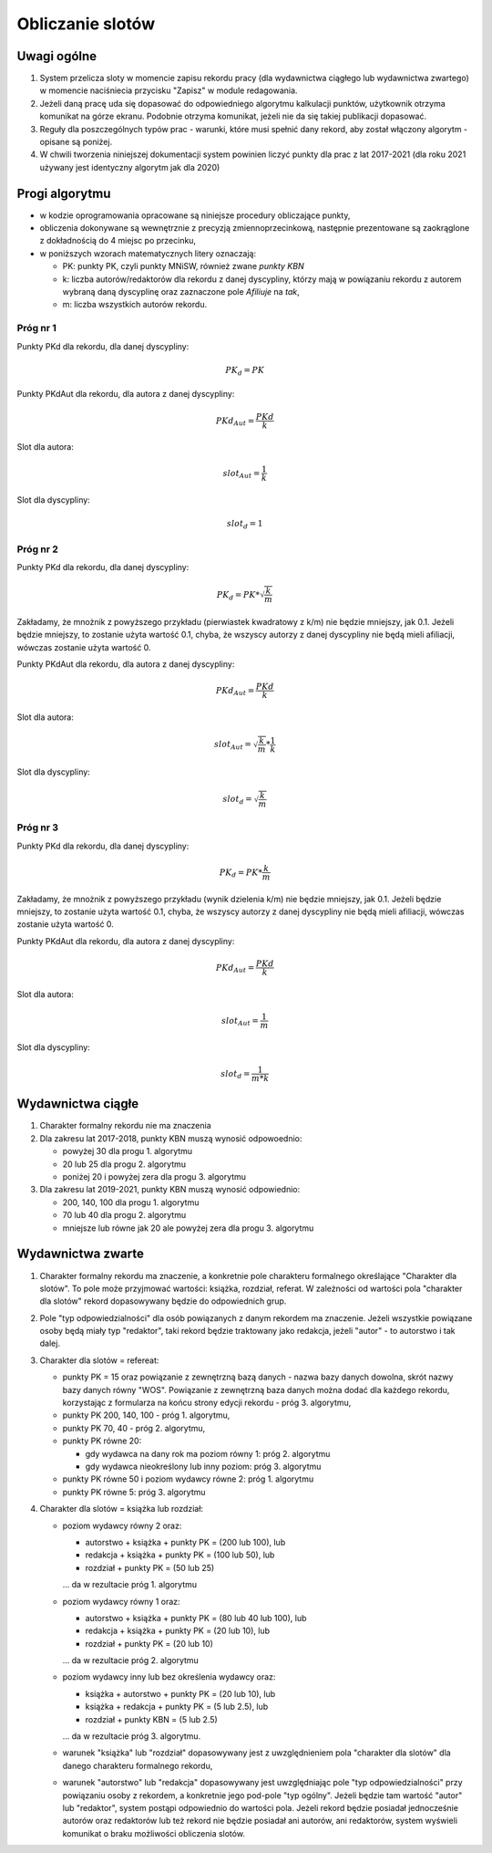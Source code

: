 Obliczanie slotów
=================

Uwagi ogólne
------------

#. System przelicza sloty w momencie zapisu rekordu pracy (dla wydawnictwa ciągłego
   lub wydawnictwa zwartego) w momencie naciśniecia przycisku "Zapisz" w module redagowania.

#. Jeżeli daną pracę uda się dopasować do odpowiedniego algorytmu kalkulacji punktów,
   użytkownik otrzyma komunikat na górze ekranu. Podobnie otrzyma komunikat, jeżeli nie da
   się takiej publikacji dopasować.

#. Reguły dla poszczególnych typów prac - warunki, które musi spełnić dany rekord, aby
   został włączony algorytm - opisane są poniżej.

#. W chwili tworzenia niniejszej dokumentacji system powinien liczyć punkty dla prac
   z lat 2017-2021 (dla roku 2021 używany jest identyczny algorytm jak dla 2020)

Progi algorytmu
---------------

* w kodzie oprogramowania opracowane są niniejsze procedury obliczające punkty,

* obliczenia dokonywane są wewnętrznie z precyzją zmiennoprzecinkową, następnie
  prezentowane są zaokrąglone z dokładnością do 4 miejsc po przecinku,

* w poniższych wzorach matematycznych litery oznaczają:

  - PK: punkty PK, czyli punkty MNiSW, również zwane *punkty KBN*
  - k: liczba autorów/redaktorów dla rekordu z danej dyscypliny, którzy mają w powiązaniu rekordu
    z autorem wybraną daną dyscyplinę oraz zaznaczone pole *Afiliuje* na *tak*,
  - m: liczba wszystkich autorów rekordu.

Próg nr 1
~~~~~~~~~

Punkty PKd dla rekordu, dla danej dyscypliny:

.. math::

   PK_{d} = PK

Punkty PKdAut dla rekordu, dla autora z danej dyscypliny:

.. math::

   PKd_{Aut} = \frac{ PKd}{k}

Slot dla autora:

.. math::

   slot_{Aut} = \frac {1}{k}

Slot dla dyscypliny:

.. math::

   slot_{d} = 1

Próg nr 2
~~~~~~~~~

Punkty PKd dla rekordu, dla danej dyscypliny:

.. math::

   PK_{d} = PK * \sqrt  { \frac{k}{m} }

Zakładamy, że mnożnik z powyższego przykładu (pierwiastek kwadratowy z k/m) nie będzie mniejszy, jak 0.1. Jeżeli będzie mniejszy,
to zostanie użyta wartość 0.1, chyba, że wszyscy autorzy z danej dyscypliny nie będą mieli afiliacji, wówczas zostanie użyta
wartość 0.

Punkty PKdAut dla rekordu, dla autora z danej dyscypliny:

.. math::

   PKd_{Aut} = \frac{ PKd}{k}

Slot dla autora:

.. math::

   slot_{Aut} = \sqrt  { \frac{k}{m} } * \frac {1}{k}

Slot dla dyscypliny:

.. math::

   slot_{d} = \sqrt  { \frac{k}{m} }

Próg nr 3
~~~~~~~~~

Punkty PKd dla rekordu, dla danej dyscypliny:

.. math::

   PK_{d} = PK * \frac{k}{m}

Zakładamy, że mnożnik z powyższego przykładu (wynik dzielenia k/m) nie będzie mniejszy, jak 0.1. Jeżeli będzie mniejszy,
to zostanie użyta wartość 0.1, chyba, że wszyscy autorzy z danej dyscypliny nie będą mieli afiliacji, wówczas zostanie użyta
wartość 0.

Punkty PKdAut dla rekordu, dla autora z danej dyscypliny:

.. math::

   PKd_{Aut} = \frac{ PKd}{k}

Slot dla autora:

.. math::

   slot_{Aut} = { \frac{1}{m} }

Slot dla dyscypliny:

.. math::

   slot_{d} = { \frac{1}{m * k} }

Wydawnictwa ciągłe
------------------

#. Charakter formalny rekordu nie ma znaczenia

#. Dla zakresu lat 2017-2018, punkty KBN muszą wynosić odpowoednio:

   * powyżej 30 dla progu 1. algorytmu
   * 20 lub 25 dla progu 2. algorytmu
   * poniżej 20 i powyżej zera dla progu 3. algorytmu

#. Dla zakresu lat 2019-2021, punkty KBN muszą wynosić odpowiednio:

   * 200, 140, 100 dla progu 1. algorytmu
   * 70 lub 40 dla progu 2. algorytmu
   * mniejsze lub równe jak 20 ale powyżej zera dla progu 3. algorytmu

Wydawnictwa zwarte
------------------

#. Charakter formalny rekordu ma znaczenie, a konkretnie pole charakteru formalnego określające
   "Charakter dla slotów". To pole może przyjmować wartości: książka, rozdział, referat. W
   zależności od wartości pola "charakter dla slotów" rekord dopasowywany będzie do
   odpowiednich grup.

#. Pole "typ odpowiedzialności" dla osób powiązanych z danym rekordem ma znaczenie. Jeżeli
   wszystkie powiązane osoby będą miały typ "redaktor", taki rekord będzie traktowany jako redakcja,
   jeżeli "autor" - to autorstwo i tak dalej.

#. Charakter dla slotów = refereat:

   * punkty PK = 15 oraz powiązanie z zewnętrzną bazą danych - nazwa bazy danych
     dowolna, skrót nazwy bazy danych równy "WOS". Powiązanie z zewnętrzną baza danych
     można dodać dla każdego rekordu, korzystając z formularza na końcu strony edycji
     rekordu - próg 3. algorytmu,

   * punkty PK 200, 140, 100 - próg 1. algorytmu,

   * punkty PK 70, 40 - próg 2. algorytmu,

   *  punkty PK równe 20:

      - gdy wydawca na dany rok ma poziom równy 1: próg 2. algorytmu
      - gdy wydawca nieokreślony lub inny poziom: próg 3. algorytmu

   * punkty PK równe 50 i poziom wydawcy równe 2: próg 1. algorytmu

   * punkty PK równe 5: próg 3. algorytmu

#. Charakter dla slotów = książka lub rozdział:

   * poziom wydawcy równy 2 oraz:

     - autorstwo + książka + punkty PK = (200 lub 100), lub
     - redakcja + książka + punkty PK = (100 lub 50), lub
     - rozdział + punkty PK = (50 lub 25)

     ... da w rezultacie próg 1. algorytmu

   * poziom wydawcy równy 1 oraz:

     - autorstwo + książka + punkty PK = (80 lub 40 lub 100), lub
     - redakcja + książka + punkty PK = (20 lub 10), lub
     - rozdział + punkty PK = (20 lub 10)

     ... da w rezultacie próg 2. algorytmu

   * poziom wydawcy inny lub bez określenia wydawcy oraz:

     - książka + autorstwo + punkty PK = (20 lub 10), lub
     - książka + redakcja + punkty PK = (5 lub 2.5), lub
     - rozdział + punkty KBN = (5 lub 2.5)

     ... da w rezultacie próg 3. algorytmu.

   * warunek "książka" lub "rozdział" dopasowywany jest z uwzględnieniem
     pola "charakter dla slotów" dla danego charakteru formalnego rekordu,

   * warunek "autorstwo" lub "redakcja" dopasowywany jest uwzględniając
     pole "typ odpowiedzialności" przy powiązaniu osoby z rekordem, a konkretnie
     jego pod-pole "typ ogólny". Jeżeli będzie tam wartość "autor" lub
     "redaktor", system postąpi odpowiednio do wartości pola. Jeżeli rekord
     będzie posiadał jednocześnie autorów oraz redaktorów lub też rekord
     nie będzie posiadał ani autorów, ani redaktorów, system wyświeli komunikat
     o braku możliwości obliczenia slotów.

